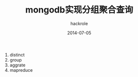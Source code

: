 #+Author: hackrole
#+Email: daipeng123456@gmail.com
#+Date: 2014-07-05
#+TITLE: mongodb实现分组聚合查询

1) distinct
2) group
3) aggrate
4) mapreduce



